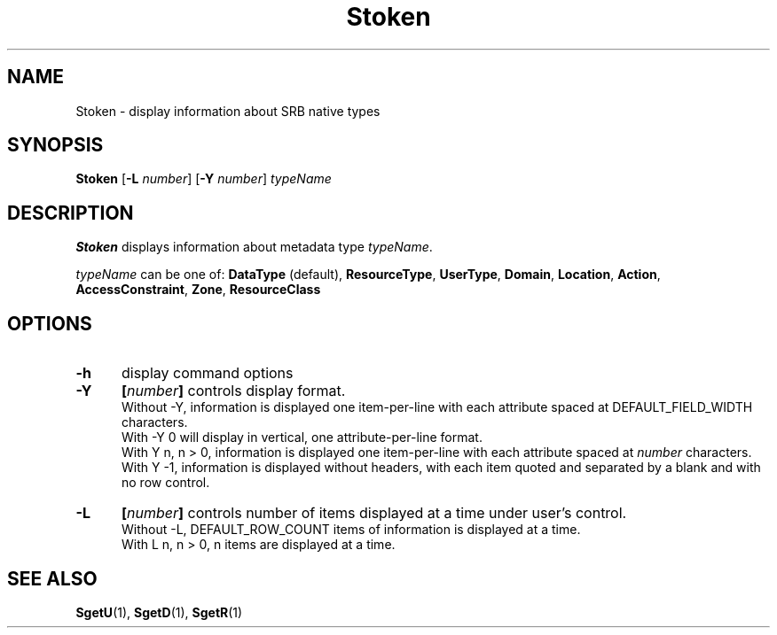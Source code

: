 .\" For ascii version, process this file with
.\" groff -man -Tascii Stoken.1
.\"
.TH Stoken 1 "Jan 2002 " "Storage Resource Broker" "User SRB Commands"
.SH NAME
Stoken \- display information about SRB native types
.SH SYNOPSIS
.B Stoken
.RB [ \-L
.IR number ]
.RB [ \-Y
.IR number "] " typeName
.SH DESCRIPTION
.B "Stoken "
displays information about metadata type
.IR typeName .
.sp
.I typeName
can be one of:
.BR DataType " (default), " ResourceType ", " UserType ", "  
.BR Domain ", " Location ", " Action ", " 
.BR AccessConstraint ", " Zone ", " ResourceClass
.PP
.SH "OPTIONS"
.TP 0.5i
.B "\-h "
display command options
.TP 0.5i
.B "\-Y "
.BI [ number "] "
controls display format.
.br
Without -Y, information is displayed one item-per-line with each
attribute spaced at DEFAULT_FIELD_WIDTH characters.
.br
With -Y 0 will display in vertical, one attribute-per-line format.
.br
With Y n, n > 0, information is displayed one item-per-line with each
attribute spaced at
.I number
characters.
.br
With Y -1, information is displayed without headers, with each item
quoted and separated by a blank and with no row control.
.TP 0.5i
.B "\-L "
.BI [ number "] "
controls number of items displayed at a time under user's
control. 
.br
Without  -L, DEFAULT_ROW_COUNT items of information is displayed
at a time.
.br
With L n, n > 0, n items are displayed at a time.
.SH "SEE ALSO"
.BR SgetU (1),
.BR SgetD (1),
.BR SgetR (1)

